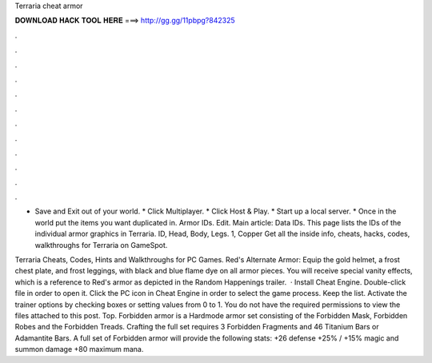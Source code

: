 Terraria cheat armor



𝐃𝐎𝐖𝐍𝐋𝐎𝐀𝐃 𝐇𝐀𝐂𝐊 𝐓𝐎𝐎𝐋 𝐇𝐄𝐑𝐄 ===> http://gg.gg/11pbpg?842325



.



.



.



.



.



.



.



.



.



.



.



.

* Save and Exit out of your world. * Click Multiplayer. * Click Host & Play. * Start up a local server. * Once in the world put the items you want duplicated in. Armor IDs. Edit. Main article: Data IDs. This page lists the IDs of the individual armor graphics in Terraria. ID, Head, Body, Legs. 1, Copper  Get all the inside info, cheats, hacks, codes, walkthroughs for Terraria on GameSpot.

Terraria Cheats, Codes, Hints and Walkthroughs for PC Games. Red's Alternate Armor: Equip the gold helmet, a frost chest plate, and frost leggings, with black and blue flame dye on all armor pieces. You will receive special vanity effects, which is a reference to Red's armor as depicted in the Random Happenings trailer.  · Install Cheat Engine. Double-click  file in order to open it. Click the PC icon in Cheat Engine in order to select the game process. Keep the list. Activate the trainer options by checking boxes or setting values from 0 to 1. You do not have the required permissions to view the files attached to this post. Top. Forbidden armor is a Hardmode armor set consisting of the Forbidden Mask, Forbidden Robes and the Forbidden Treads. Crafting the full set requires 3 Forbidden Fragments and 46 Titanium Bars or Adamantite Bars. A full set of Forbidden armor will provide the following stats: +26 defense +25% / +15% magic and summon damage +80 maximum mana.
